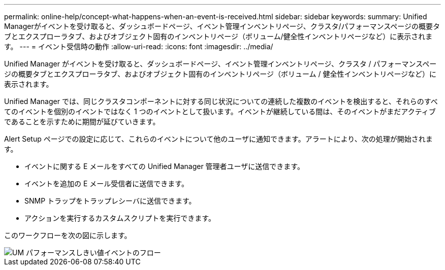 ---
permalink: online-help/concept-what-happens-when-an-event-is-received.html 
sidebar: sidebar 
keywords:  
summary: Unified Managerがイベントを受け取ると、ダッシュボードページ、イベント管理インベントリページ、クラスタ/パフォーマンスページの概要タブとエクスプローラタブ、およびオブジェクト固有のインベントリページ（ボリューム/健全性インベントリページなど）に表示されます。 
---
= イベント受信時の動作
:allow-uri-read: 
:icons: font
:imagesdir: ../media/


[role="lead"]
Unified Manager がイベントを受け取ると、ダッシュボードページ、イベント管理インベントリページ、クラスタ / パフォーマンスページの概要タブとエクスプローラタブ、およびオブジェクト固有のインベントリページ（ボリューム / 健全性インベントリページなど）に表示されます。

Unified Manager では、同じクラスタコンポーネントに対する同じ状況についての連続した複数のイベントを検出すると、それらのすべてのイベントを個別のイベントではなく 1 つのイベントとして扱います。イベントが継続している間は、そのイベントがまだアクティブであることを示すために期間が延びていきます。

Alert Setup ページでの設定に応じて、これらのイベントについて他のユーザに通知できます。アラートにより、次の処理が開始されます。

* イベントに関する E メールをすべての Unified Manager 管理者ユーザに送信できます。
* イベントを追加の E メール受信者に送信できます。
* SNMP トラップをトラップレシーバに送信できます。
* アクションを実行するカスタムスクリプトを実行できます。


このワークフローを次の図に示します。

image::../media/um-perf-threshold-event-flow.gif[UM パフォーマンスしきい値イベントのフロー]
